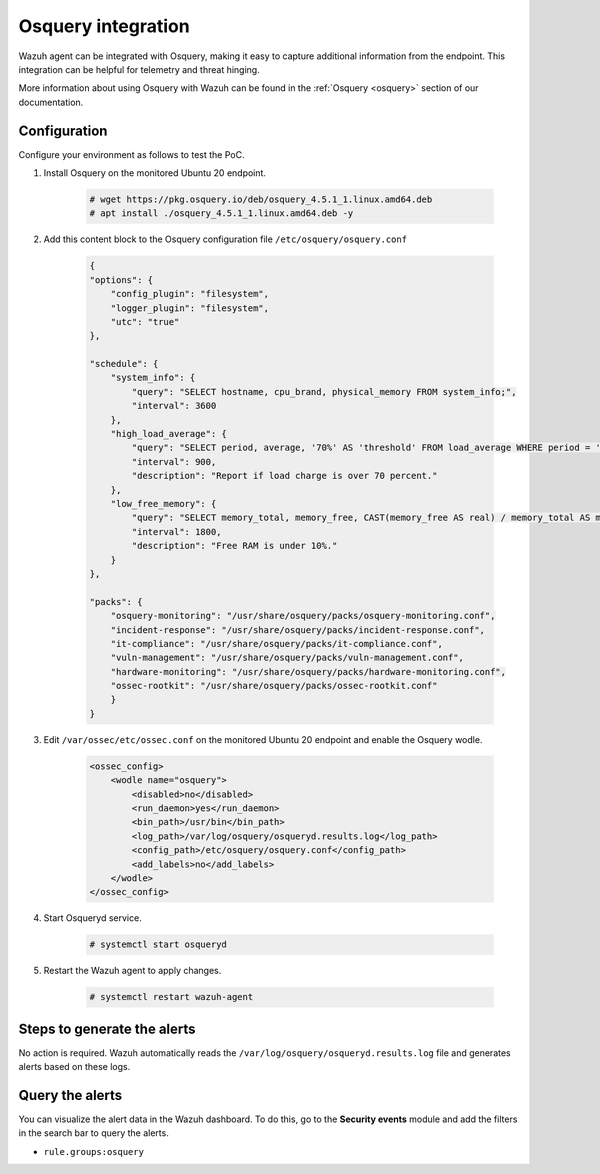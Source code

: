 .. meta::
  :description: Wazuh agent can be integrated with Osquery, making it easy to capture additional information from the endpoint. Learn more about this in this PoC.


.. _poc_integrate_osquery:

Osquery integration
===================

Wazuh agent can be integrated with Osquery, making it easy to capture additional information from the endpoint. This integration can be helpful for telemetry and threat hinging.

More information about using Osquery with Wazuh can be found in the :ref:`Osquery <osquery>` section of our documentation.

Configuration
-------------

Configure your environment as follows to test the PoC.

#. Install Osquery on the monitored Ubuntu 20 endpoint.

    .. code-block:: console

        # wget https://pkg.osquery.io/deb/osquery_4.5.1_1.linux.amd64.deb
        # apt install ./osquery_4.5.1_1.linux.amd64.deb -y

#. Add this content block to the Osquery configuration file ``/etc/osquery/osquery.conf``

    .. code-block:: JSON

        {
        "options": {
            "config_plugin": "filesystem",
            "logger_plugin": "filesystem",
            "utc": "true"
        },

        "schedule": {
            "system_info": {
                "query": "SELECT hostname, cpu_brand, physical_memory FROM system_info;",
                "interval": 3600
            },
            "high_load_average": {
                "query": "SELECT period, average, '70%' AS 'threshold' FROM load_average WHERE period = '15m' AND average > '0.7';",
                "interval": 900,
                "description": "Report if load charge is over 70 percent."
            },
            "low_free_memory": {
                "query": "SELECT memory_total, memory_free, CAST(memory_free AS real) / memory_total AS memory_free_perc, '10%' AS threshold FROM memory_info WHERE memory_free_perc < 0.1;",
                "interval": 1800,
                "description": "Free RAM is under 10%."
            }
        },

        "packs": {
            "osquery-monitoring": "/usr/share/osquery/packs/osquery-monitoring.conf",
            "incident-response": "/usr/share/osquery/packs/incident-response.conf",
            "it-compliance": "/usr/share/osquery/packs/it-compliance.conf",
            "vuln-management": "/usr/share/osquery/packs/vuln-management.conf",
            "hardware-monitoring": "/usr/share/osquery/packs/hardware-monitoring.conf",
            "ossec-rootkit": "/usr/share/osquery/packs/ossec-rootkit.conf"
            }
        }

#. Edit ``/var/ossec/etc/ossec.conf`` on the monitored Ubuntu 20 endpoint and enable the Osquery wodle.

    .. code-block:: XML

        <ossec_config>
            <wodle name="osquery">
                <disabled>no</disabled>
                <run_daemon>yes</run_daemon>
                <bin_path>/usr/bin</bin_path>
                <log_path>/var/log/osquery/osqueryd.results.log</log_path>
                <config_path>/etc/osquery/osquery.conf</config_path>
                <add_labels>no</add_labels>
            </wodle>
        </ossec_config>

#. Start Osqueryd service.

    .. code-block:: console

        # systemctl start osqueryd


#. Restart the Wazuh agent to apply changes.

    .. code-block:: console

        # systemctl restart wazuh-agent

Steps to generate the alerts
----------------------------

No action is required. Wazuh automatically reads the ``/var/log/osquery/osqueryd.results.log`` file and generates alerts based on these logs.

Query the alerts
----------------

You can visualize the alert data in the Wazuh dashboard. To do this, go to the **Security events** module and add the filters in the search bar to query the alerts.

* ``rule.groups:osquery``

.. thumbnail:: ../images/poc/Osquery-integration.png
          :title: Osquery integration
          :align: center
          :wrap_image: No
